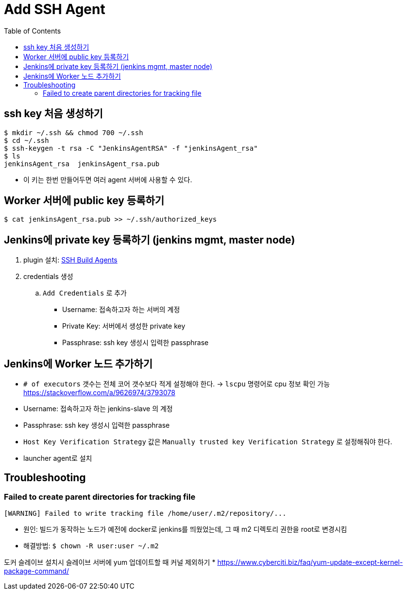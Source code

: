 = Add SSH Agent
:toc:

== ssh key 처음 생성하기

[source, bash]
----
$ mkdir ~/.ssh && chmod 700 ~/.ssh
$ cd ~/.ssh
$ ssh-keygen -t rsa -C "JenkinsAgentRSA" -f "jenkinsAgent_rsa"
$ ls
jenkinsAgent_rsa  jenkinsAgent_rsa.pub
----

* 이 키는 한번 만들어두면 여러 agent 서버에 사용할 수 있다.

== Worker 서버에 public key 등록하기

[source, bash]
----
$ cat jenkinsAgent_rsa.pub >> ~/.ssh/authorized_keys
----

== Jenkins에 private key 등록하기 (jenkins mgmt, master node)

. plugin 설치: https://plugins.jenkins.io/ssh-slaves/[SSH Build Agents]
. credentials 생성
.. `Add Credentials` 로 추가
*** Username: 접속하고자 하는 서버의 계정
*** Private Key: 서버에서 생성한 private key
*** Passphrase: ssh key 생성시 입력한 passphrase

== Jenkins에 Worker 노드 추가하기

* `# of executors` 갯수는 전체 코어 갯수보다 적게 설정해야 한다. -> `lscpu` 명령어로 cpu 정보 확인 가능 +
https://stackoverflow.com/a/9626974/3793078
* Username: 접속하고자 하는 jenkins-slave 의 계정
* Passphrase: ssh key 생성시 입력한 passphrase
* `Host Key Verification Strategy` 값은 `Manually trusted key Verification Strategy` 로 설정해줘야 한다.
* launcher agent로 설치


== Troubleshooting

=== Failed to create parent directories for tracking file

[source, bash]
----
[WARNING] Failed to write tracking file /home/user/.m2/repository/...
----

* 원인: 빌드가 동작하는 노드가 예전에 docker로 jenkins를 띄웠었는데, 그 때 m2 디렉토리 권한을 root로 변경시킴
* 해결방법: `$ chown -R user:user ~/.m2`

도커 슬레이브 설치시 슬레이브 서버에 yum 업데이트할 때 커널 제외하기
* https://www.cyberciti.biz/faq/yum-update-except-kernel-package-command/
